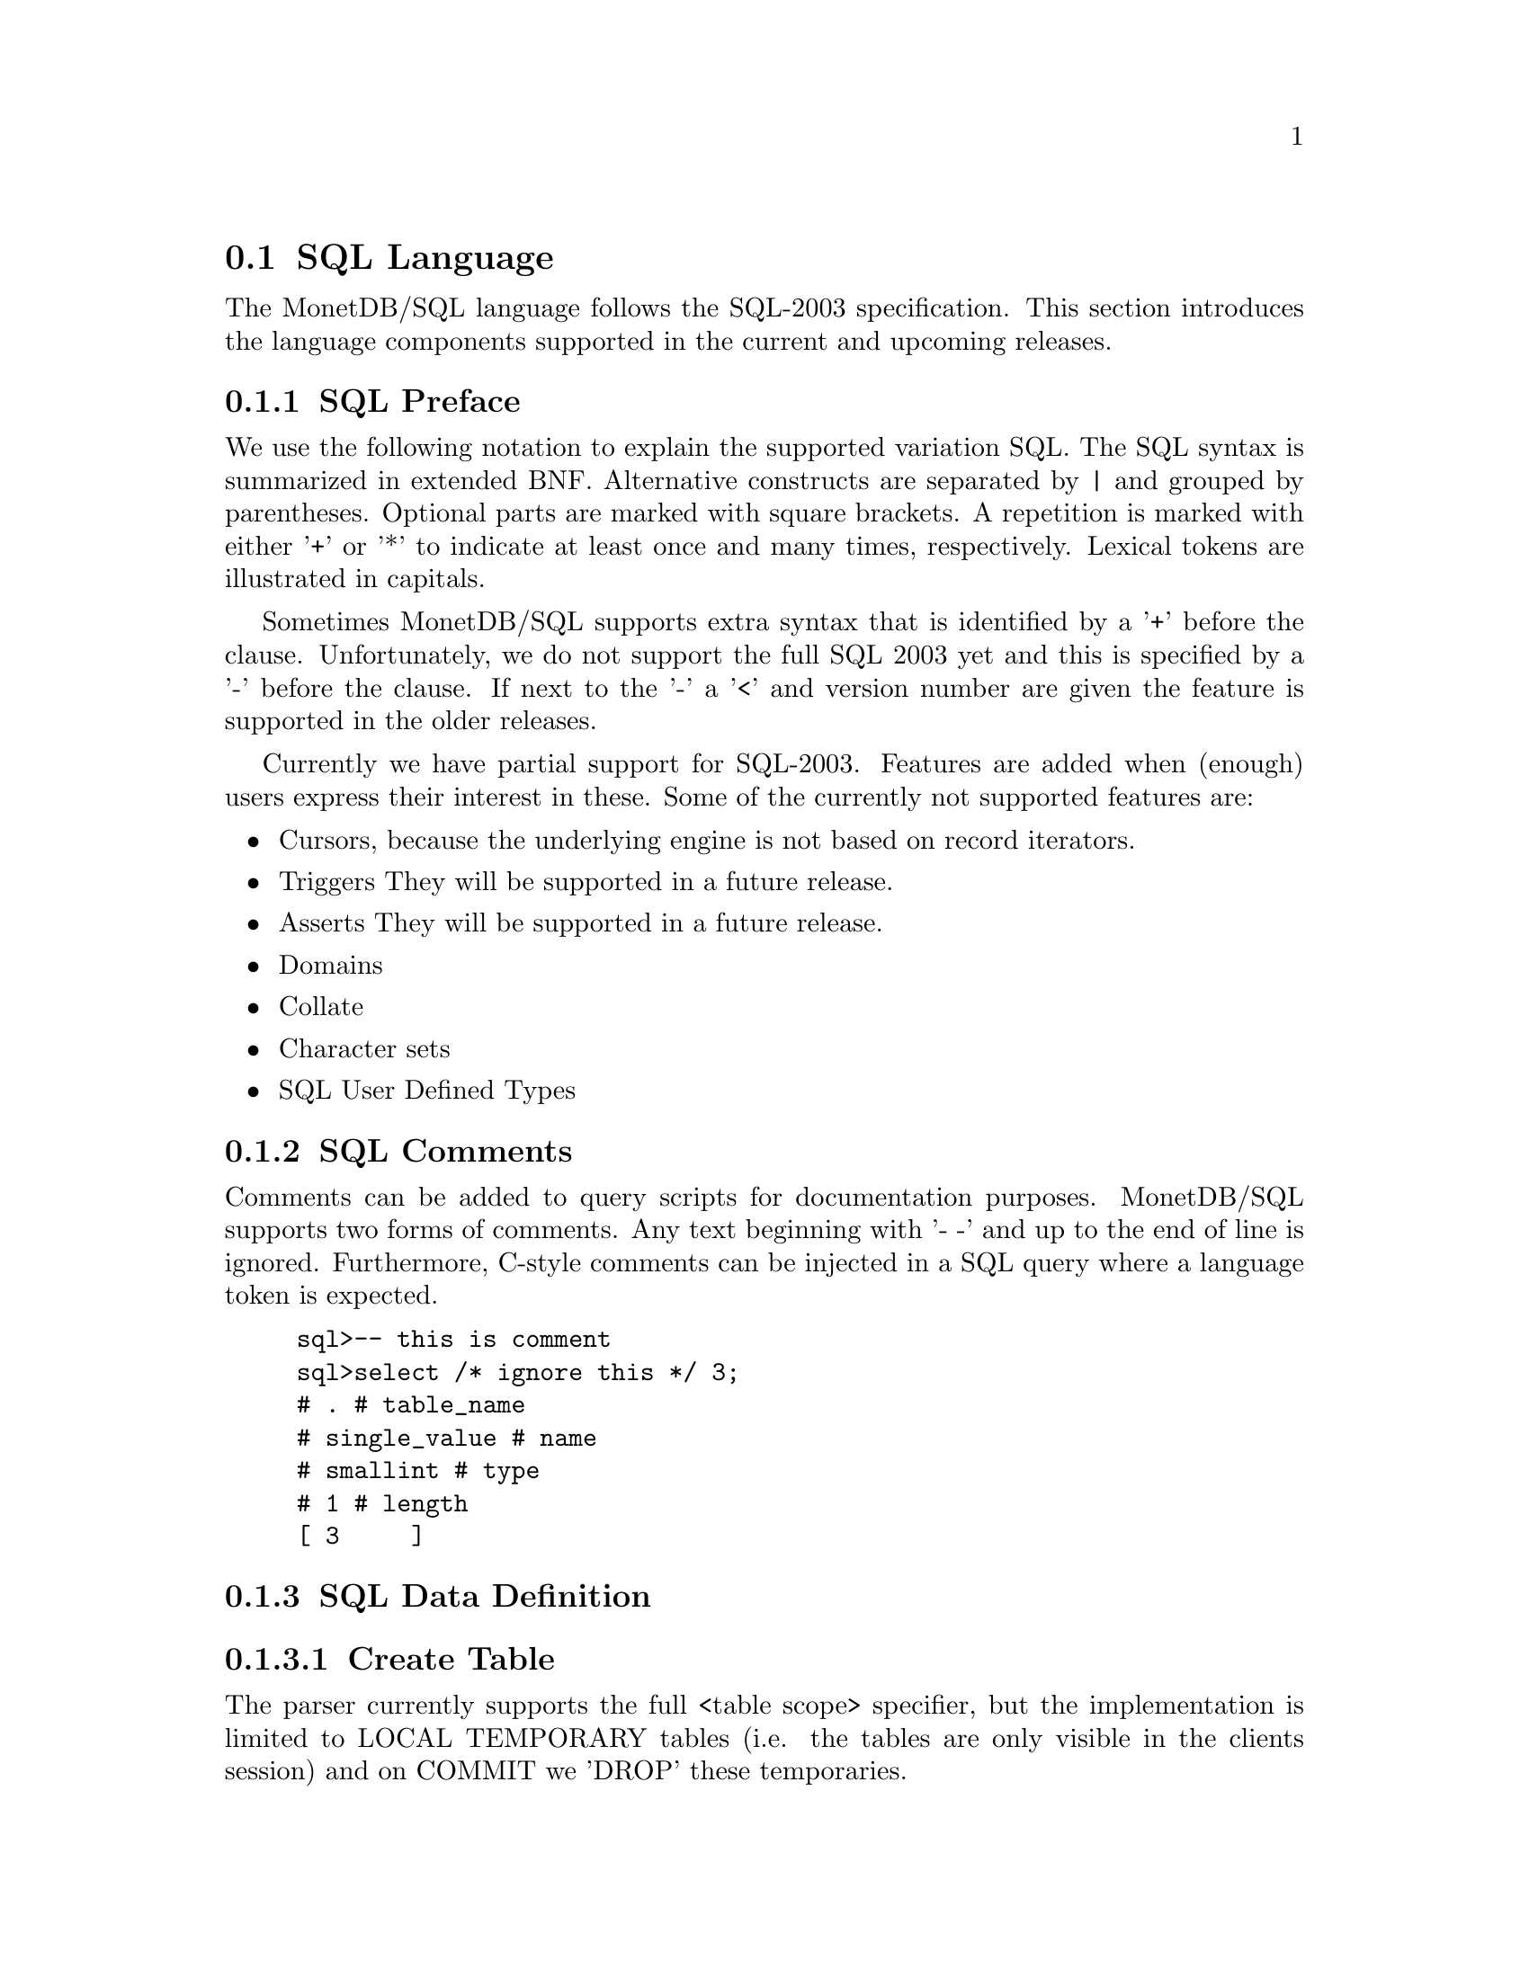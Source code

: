 @section SQL Language 
The MonetDB/SQL language follows the SQL-2003 specification. This section
introduces the language components supported in the current and upcoming
releases.

@menu
* SQL Preface::
* SQL Comments ::
* SQL Data Definition ::
* SQL Data Types::
* SQL Data Manipulation ::
* SQL Schema Definition::
* SQL Users:: 
* SQL Transactions::
@end menu

@node SQL Preface, SQL Comments, SQL Language , SQL Language
@subsection SQL Preface
We use the following notation to explain the supported variation SQL.
The SQL syntax is summarized in extended BNF. Alternative constructs 
are separated by | and grouped by parentheses. Optional parts are 
marked with square brackets. A repetition is marked with either '+' 
or '*' to indicate at least once and many times, respectively.
Lexical tokens are illustrated in capitals.

Sometimes MonetDB/SQL supports extra syntax that is identified by a
'+' before the clause. Unfortunately, we do not support the full
SQL 2003 yet and this is specified by a '-' before the clause. 
If next to the '-' a '<' and version number are given the feature is supported
in the older releases.

Currently we have partial support for SQL-2003. Features are added when 
(enough) users express their interest in these. Some of the currently not supported features are:

@itemize @bullet
@item 
Cursors, because the underlying engine is not based on record iterators.
@item Triggers
They will be supported in a future release.
@item 
Asserts
They will be supported in a future release.
@item 
Domains
@item 
Collate 
@item 
Character sets
@item 
SQL User Defined Types 
@end itemize

@node SQL Comments, SQL Data Definition, SQL Preface, SQL Language

@subsection SQL Comments
Comments can be added to query scripts for documentation purposes.
MonetDB/SQL supports two forms of comments. Any text beginning with '- -'
and up to the end of line is ignored. Furthermore, C-style comments
can be injected in a SQL query where a language token is expected.
@example
sql>-- this is comment
sql>select /* ignore this */ 3;
# . # table_name
# single_value # name
# smallint # type
# 1 # length
[ 3     ]
@end example

@node SQL Data Definition, SQL Data Types, SQL Comments, SQL Language
@subsection SQL Data Definition
@subsubsection Create Table

The parser currently supports the full <table scope> specifier, but the 
implementation is limited to LOCAL TEMPORARY tables 
(i.e. the tables are only visible in the clients session) and 
on COMMIT we 'DROP' these temporaries. 

The CREATE table statement follows the SQL-2003 syntax: 

@verbatim
	CREATE [ <table scope> ] TABLE 
		<table name> 
		<table contents source>
		[ ON COMMIT <table commit action> ROWS ]
		+[ ON COMMIT DROP ]

	<table scope> ::= <global or local> TEMPORARY

	<global or local> ::= GLOBAL | LOCAL

	<table commit action> ::= PRESERVE | DELETE

<table contents source> ::=
		<table element list>
	-|	OF <path-resolved user-defined type name> [ <subtable clause> ] [ <table element list> ]
	-<3.0|	<as subquery clause>

<table element list> ::= ( <table element> [ { , <table element> }... ] )

<table element> ::=
		<column definition>
	|	<table constraint definition>
	|	<like clause>
	-|	<self-referencing column specification>
	|	<column options>

-<self-referencing column specification> ::= REF IS <self-referencing column name> <reference generation>

-<reference generation> ::= SYSTEM GENERATED | USER GENERATED | DERIVED

-<self-referencing column name> ::= <column name>

<column options> ::= <column name> WITH OPTIONS <column option list>

<column option list> ::= [ -<scope clause> ] [ <default clause> ] [ <column constraint definition>... ]

-<subtable clause> ::= UNDER <supertable clause>

-<supertable clause> ::= <supertable name>

-<supertable name> ::= <table name>
@end verbatim

@subsubsection Create Table Like 

It is posible to create a table which looks like an existing table. This 
can be done using the create table like statement. Currently there is no
support for additional options. A work around is to use the alter
statement to change the options.

@verbatim
<like clause> ::= LIKE <table name> [ <like options> ]

-<like options> ::= <identity option> | <column default option>

-<identity option> ::= INCLUDING IDENTITY | EXCLUDING IDENTITY

-<column default option> ::= INCLUDING DEFAULTS | EXCLUDING DEFAULTS
@end verbatim

@subsubsection Create Table AS Subquery
As of version 3.0 support is added for table construction based on subqueries.

@verbatim
-<3.0	<as subquery clause> ::= [ ( <column name list> ) ] AS <subquery> <with or without data>

-<3.0	<with or without data> ::= WITH NO DATA | WITH DATA
@end verbatim
	
@subsubsection Columns

@verbatim
<column definition> ::=
                <column name> [ <data type> | -<domain name> ] [ -<reference scope check> ]
                [ <default clause> | <identity column specification> | -<generation clause> ]
                [ <column constraint definition>... ] [ -<collate clause> ]
@end verbatim

@subsubsection Identity Column
SQL-2003 added identity columns, which are columns for which the values are
coming from a sequence generator. Besides the SQL-2003 standard the 
syntax from MySql (auto_increment) and Postgress (serial data type) are also
supported.

@verbatim
<identity column specification> ::=
                GENERATED { ALWAYS | BY DEFAULT } AS IDENTITY
                [ ( <common sequence generator options> ) ]
	+| 	auto_increment

-<generation clause> ::= <generation rule> AS <generation expression>

-<generation rule> ::= GENERATED ALWAYS

-<generation expression> ::= ( <value expression> )
@end verbatim

@subsubsection Default values
@c --p
@c Specify the default for a column, domain, or attribute.
@c --/p
@c  as domain/attribute are currently not support default values are only 
@c  important for columns

To make insert statements easier a default value can be associated with
each column. Besides literal values, temporal and sequence functions 
can be used as default values. The value of these functions at insert time will
be used. 
@c todo explain that our DEFAULT is more powerfull (like postgress), ie 
@c support any function not just temporal and sequence related

@verbatim
<default clause> ::= DEFAULT <default option>

<default option> ::=
                <literal>
        |       <datetime value function>
        |       USER
        |       CURRENT_USER
        |       CURRENT_ROLE
        |       SESSION_USER
        |       NULL
	+|	NEXT VALUE FOR <sequence name>
@end verbatim

For example an auto increment column can be created using the following
column specification:
	col_name integer default NEXT VALUE FOR sequence_name

@subsubsection Column and Table Constraints 
Column and Table constraints are supported. Besides the simple NOT NULL check
also UNIQUE, PRIMARY and FOREIGN keys are supported. The limitation stems from
the missing triggers, ie we currently check constraints directly on insert, 
update and delete. The NULL matching on foreign keys is limited to the SIMPLE
MATCH type (NULL values statisfy the constraint). The FULL and PARTIAL MATCH
types are not supported. The referential action is currently limited to 
RESTRICT, ie an update fails if other columns have references to it. 

@verbatim
<column constraint definition> ::= [ <constraint name definition> ]
               <column constraint> [ <constraint characteristics> ]

<column constraint> ::=
                NOT NULL
        |       <unique specification>
        |       <references specification>
        -|       <check constraint definition>

@c  we need to update to the new 2003 syntax soon...

<reference scope check> ::= REFERENCES ARE [ NOT ] CHECKED [ ON DELETE <reference scope check action> ]

<reference scope check action> ::= <referential action>

--h3 11.6 <table constraint definition> (p543)
--/h3

--p 
Specify an integrity constraint.
--/p

<table constraint definition> ::= [ <constraint name definition> ] <table constraint> [ <constraint characteristics> ]

<table constraint> ::=
		<unique constraint definition>
	|	<referential constraint definition>
	|	<check constraint definition>


<unique constraint definition> ::=
		<unique specification> ( <unique column list> )
	-|	UNIQUE ( VALUE )

<unique specification> ::= UNIQUE | PRIMARY KEY

<unique column list> ::= <column name list>

--h3 11.8 <referential constraint definition> (p547)
--/h3

--p 
Specify a referential constraint.
--/p

<referential constraint definition> ::= FOREIGN KEY ( <referencing columns> ) <references specification>

<references specification> ::= REFERENCES <referenced table and columns> [ MATCH <match type> ] [ <referential triggered action> ]

<match type> ::= FULL | PARTIAL | SIMPLE

<referencing columns> ::= <reference column list>

<referenced table and columns> ::= <table name> [ ( <reference column list> ) ]

<reference column list> ::= <column name list>

<referential triggered action> ::= <update rule> [ <delete rule> ] | <delete rule> [ <update rule> ]

<update rule> ::= ON UPDATE <referential action>

<delete rule> ::= ON DELETE <referential action>

<referential action> ::= CASCADE | SET NULL | SET DEFAULT | RESTRICT | NO ACTION

<check constraint definition> ::= CHECK ( <search condition> )

@subsubsection ALTER TABLE

<alter table statement> ::= ALTER TABLE <table name> <alter table action>

<alter table action> ::=
		<add column definition>
	|	<alter column definition>
	|	<drop column definition>
	|	<add table constraint definition>
	|	<drop table constraint definition>

@subsubsection ADD column

<add column definition> ::= ADD [ COLUMN ] <column definition>

@subsubsection ALTER column

<alter column definition> ::= ALTER [ COLUMN ] <column name> <alter column action>
<alter column action> ::=
		<set column default clause>
	|	<drop column default clause>
	|	<add column scope clause>
	|	<drop column scope clause>
	|	<alter identity column specification>

<set column default clause> ::= SET <default clause>
<drop column default clause> ::= DROP DEFAULT
-<add column scope clause> ::= ADD <scope clause>
-<drop column scope clause> ::= DROP SCOPE <drop behavior>

<alter identity column specification> ::= <alter identity column option>...

<alter identity column option> ::=
		<alter sequence generator restart option>
	|	SET <basic sequence generator option>

<drop column definition> ::= DROP [ COLUMN ] <column name> <drop behavior>

@subsubsection ADD constraint
<add table constraint definition> ::= ADD <table constraint definition>
<drop table constraint definition> ::= DROP CONSTRAINT <constraint name> <drop behavior>

@subsubsection DROP table
<drop table statement> ::= DROP TABLE <table name> <drop behavior>


@end verbatim
@subsubsection CREATE VIEW
Regular view specifications are supported. However, recursive views and 
referenceable views are not supported. Next to this 2003 feature we support 
creating a view on top of a set of bats. In this case the query expression is
replaced by the keyword BATS, and the bats are found based on the
view specification. As this feature requires indepth knowledge of 
the system it is only open to the ADMIN_ROLE. 

@verbatim
<view definition> ::=
                CREATE -[ RECURSIVE ] VIEW <table name> <view specification> AS <view query expression>
                [ WITH -[ <levels clause> ] CHECK OPTION ]

<view query expression> ::=
	<query expression>
 +|	BATS

<view specification> ::= <regular view specification> | <referenceable view specification>

<regular view specification> ::= [ ( <view column list> ) ]

-<referenceable view specification> ::= OF <path-resolved user-defined type name> [ <subview clause> ] [ <view element list> ]

-<subview clause> ::= UNDER <table name>

<view element list> ::= ( <view element> [ { , <view element> }... ] )

<view element> ::= <self-referencing column specification> | <view column option>

<view column option> ::= <column name> WITH OPTIONS -<scope clause>

<levels clause> ::= CASCADED | LOCAL

<view column list> ::= <column name list>

@end verbatim

@node SQL Data Types, SQL Data Manipulation, SQL Data Definition, SQL Language
@subsection SQL Data Types
MonetDB/SQL supports the following list of types. 

@multitable {VARCHAR (L) | CHARACTER VARYING (L) :} {special 64 bit integer (sequence generator)}
@c @item SQLSTATE ?			@tab
@item CHAR[ACTER] (L) 
@tab character string with length L
@item VARCHAR (L) | CHARACTER VARYING (L)
@tab string with atmost length L
@item CLOB | CHARACTER LARGE OBJECT	
@item BLOB | BINARY LARGE OBJECT	
@item DECIMAL(P,S) | NUMERIC(P,S)	
@item SMALLINT				
@tab 16 bit integer
@item INT				
@tab 32 bit integer
@item BIGINT				
@tab 64 bit integer
@item serial				
@tab special 64 bit integer (sequence generator) 
@item REAL				
@tab 32 bit floating point
@item DOUBLE [PRECISION]		
@tab 64 bit floating point
@item BOO[LEAN]
@item DATE
@item TIME(T)
@item TIMESTAMP(T)
@item INTERVAL(Q)
@c @item user-defined type
@c @item REF				@tab char, with length N 
@c @item ROW
@c @item ARRAY
@c @item MULTISET
@end multitable

@node SQL Data Manipulation, SQL Schema Definition, SQL Data Types, SQL Language
@subsection SQL Data Manipulation

@node SQL Schema Definition, SQL Users, SQL Data Manipulation, SQL Language
@subsection SQL Schema Definition

@node SQL Users, SQL Transactions, SQL Schema Definition, SQL Language
@subsection SQL Users

@node SQL Transactions, MonetDB/SQL Features, SQL Users, SQL Language
@subsection SQL Transactions
